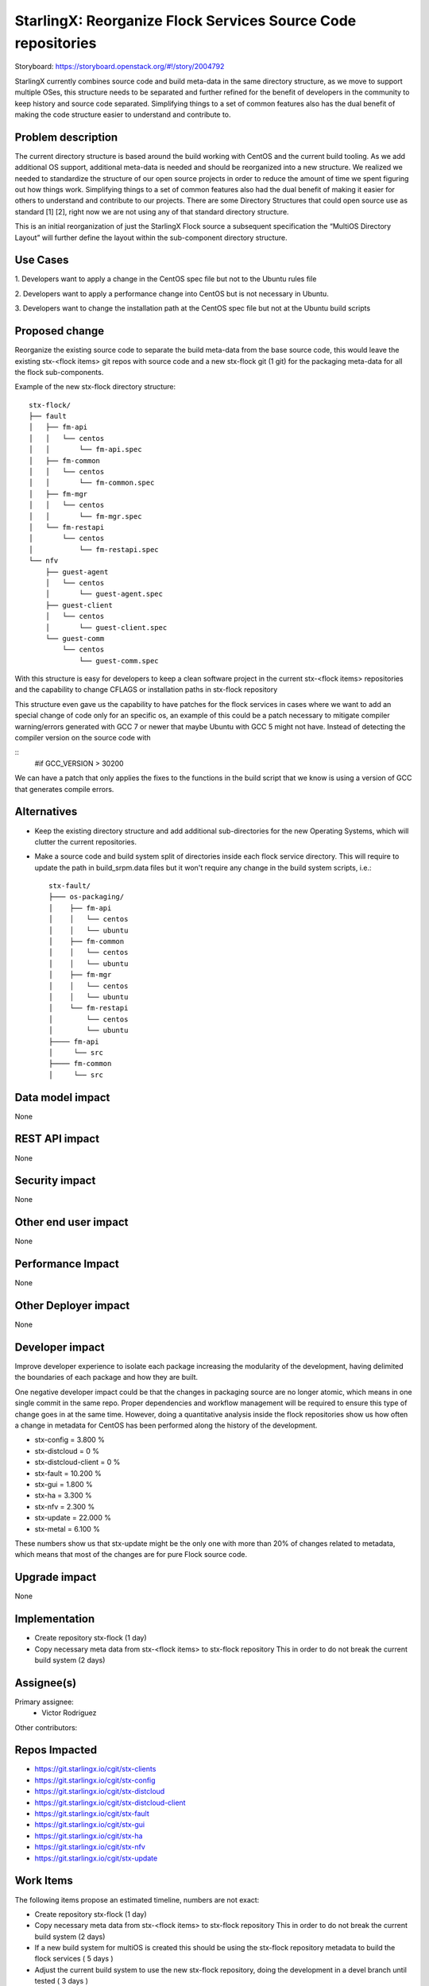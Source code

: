 ..  This work is licensed under a Creative Commons Attribution 3.0 Unported
    License.
    http://creativecommons.org/licenses/by/3.0/legalcode

=============================================================
StarlingX: Reorganize Flock Services Source Code repositories
=============================================================

Storyboard: https://storyboard.openstack.org/#!/story/2004792


StarlingX currently combines source code and build meta-data in the same
directory structure, as we move to support multiple OSes, this structure needs
to be separated and further refined for the benefit of developers in the
community to keep history and source code separated. Simplifying things to a
set of common features also has the dual benefit of making the code structure
easier to understand and contribute to.


Problem description
===================

The current directory structure is based around the build working with CentOS
and the current build tooling. As we add additional OS support, additional
meta-data is needed and should be reorganized into a new structure. We realized
we needed to standardize the structure of our open source projects in order to
reduce the amount of time we spent figuring out how things work. Simplifying
things to a set of common features also had the dual benefit of making it
easier for others to understand and contribute to our projects. There are some
Directory Structures that could open source use as standard [1] [2], right now
we are not using any of that standard directory structure.

This is an initial reorganization of just the StarlingX Flock source a
subsequent specification the “MultiOS Directory Layout” will further define the
layout within the sub-component directory structure.

Use Cases
=========

1. Developers want to apply a change in the CentOS spec file but not to the
Ubuntu rules file

2. Developers want to apply a performance change into CentOS but is not
necessary in Ubuntu.

3. Developers want to change the installation path at the CentOS spec file but
not at the Ubuntu build scripts

Proposed change
===============

Reorganize the existing source code to separate the build meta-data from the
base source code, this would leave the existing stx-<flock items> git repos
with source code and a new stx-flock git (1 git) for the packaging meta-data
for all the flock sub-components.

Example of the new stx-flock directory structure::

 stx-flock/
 ├── fault
 │   ├── fm-api
 │   │   └── centos
 │   │       └── fm-api.spec
 │   ├── fm-common
 │   │   └── centos
 │   │       └── fm-common.spec
 │   ├── fm-mgr
 │   │   └── centos
 │   │       └── fm-mgr.spec
 │   └── fm-restapi
 │       └── centos
 │           └── fm-restapi.spec
 └── nfv
     ├── guest-agent
     │   └── centos
     │       └── guest-agent.spec
     ├── guest-client
     │   └── centos
     │       └── guest-client.spec
     └── guest-comm
         └── centos
             └── guest-comm.spec


With this structure is easy for developers to keep a clean software project in
the current stx-<flock items> repositories and the capability to change CFLAGS
or installation paths in stx-flock repository

This structure even gave us the capability to have patches for the flock
services in cases where we want to add an special change of code only for an
specific os, an example of this could be a patch necessary to mitigate compiler
warning/errors generated with  GCC 7 or newer that maybe Ubuntu with
GCC 5 might not have. Instead of detecting the compiler version on the source
code with

::
 #if GCC_VERSION > 30200

We can have a patch that only applies the fixes to the functions in the build
script that we know is using a version of GCC that generates compile errors.

Alternatives
============

- Keep the existing directory structure and add additional sub-directories for
  the new Operating Systems, which will clutter the current repositories.
- Make a source code and build system split of directories inside each flock
  service directory. This will require to update the path in build_srpm.data
  files but it won't require any change in the build system scripts, i.e.::

   stx-fault/
   ├─── os-packaging/
   │    ├── fm-api
   │    │   └── centos
   │    │   └── ubuntu
   │    ├── fm-common
   │    │   └── centos
   │    │   └── ubuntu
   │    ├── fm-mgr
   │    │   └── centos
   │    │   └── ubuntu
   │    └── fm-restapi
   │        └── centos
   │        └── ubuntu
   ├──── fm-api
   │     └── src
   ├──── fm-common
   │     └── src


Data model impact
=================

None


REST API impact
===============

None

Security impact
===============

None

Other end user impact
=====================

None

Performance Impact
==================

None

Other Deployer impact
=====================

None

Developer impact
=================

Improve developer experience to isolate each package increasing the modularity
of the development, having delimited the boundaries of each package and how
they are built.

One negative developer impact could be that the changes in packaging source are
no longer atomic, which means in one single commit in the same repo. Proper
dependencies and workflow management will be required to ensure this type of
change goes in at the same time. However, doing a quantitative analysis inside
the flock repositories show us how often a change in metadata for CentOS has
been performed along the history of the development.

- stx-config = 3.800 %
- stx-distcloud = 0 %
- stx-distcloud-client = 0 %
- stx-fault = 10.200 %
- stx-gui = 1.800 %
- stx-ha = 3.300 %
- stx-nfv = 2.300 %
- stx-update = 22.000 %
- stx-metal = 6.100 %

These numbers show us that stx-update might be the only one with more than
20% of changes related to metadata, which means that most of the changes
are for pure Flock source code.

Upgrade impact
===============

None

Implementation
==============

- Create repository stx-flock (1 day)
- Copy necessary meta data from stx-<flock items> to stx-flock repository
  This in order to do not break the current build system (2 days)

Assignee(s)
===========

Primary assignee:
    - Victor Rodriguez

Other contributors:

Repos Impacted
==============

- https://git.starlingx.io/cgit/stx-clients
- https://git.starlingx.io/cgit/stx-config
- https://git.starlingx.io/cgit/stx-distcloud
- https://git.starlingx.io/cgit/stx-distcloud-client
- https://git.starlingx.io/cgit/stx-fault
- https://git.starlingx.io/cgit/stx-gui
- https://git.starlingx.io/cgit/stx-ha
- https://git.starlingx.io/cgit/stx-nfv
- https://git.starlingx.io/cgit/stx-update

Work Items
===========

The following items propose an estimated timeline, numbers are not exact:

- Create repository stx-flock (1 day)
- Copy necessary meta data from stx-<flock items> to stx-flock repository
  This in order to do not break the current build system (2 days)
- If a new build system for multiOS is created this should be using the
  stx-flock repository metadata to build the flock services ( 5 days )
- Adjust the current build system to use the new stx-flock repository, doing
  the development in a devel branch until tested ( 3 days )
- Test build management repositories in the package build system, if
  functionality is tested, merge into master
- When new MultiOs build system is complete, migrate to just use the MultiOS
  build system to avoid duplication of work on build systems

Dependencies
============


Testing
=======

After building a proper image with the reorg of the repositories we can:

- Test build management repositories can generate current RPMs
- Build an STX image
- Run sanity tests for generated image

Documentation Impact
====================

Create a section for developer guide, that guide them how to do a proper
development contribution to the project, a good example of this could be:

https://devguide.python.org/

References
==========

[1] https://www.gun.io/blog/maintaining-an-open-source-project
[2] https://github.com/kriasoft/Folder-Structure-Conventions

History
=======

.. list-table:: Revisions
      :header-rows: 1

   * - Release Name
     - Description
   * - 2019.05
     - Introduced
